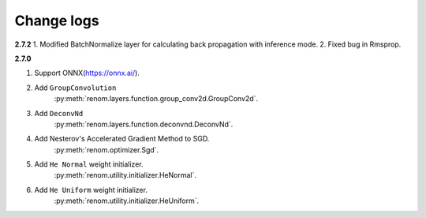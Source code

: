 Change logs 
============

**2.7.2**
1. Modified BatchNormalize layer for calculating back propagation with inference mode.
2. Fixed bug in Rmsprop.


**2.7.0**

1. Support ONNX(https://onnx.ai/).


2. Add ``GroupConvolution``
    :py:meth:`renom.layers.function.group_conv2d.GroupConv2d`.

3. Add ``DeconvNd``
    :py:meth:`renom.layers.function.deconvnd.DeconvNd`.

4. Add Nesterov's Accelerated Gradient Method to SGD.
    :py:meth:`renom.optimizer.Sgd`.

5. Add ``He Normal`` weight initializer.
    :py:meth:`renom.utility.initializer.HeNormal`.

6. Add ``He Uniform`` weight initializer.
    :py:meth:`renom.utility.initializer.HeUniform`.

